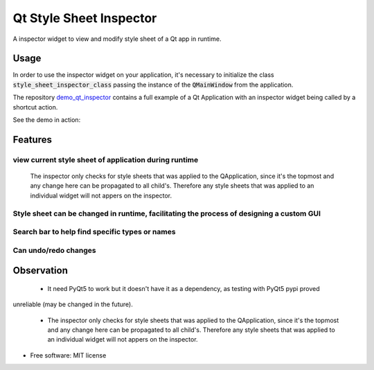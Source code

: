 
========================
Qt Style Sheet Inspector
========================

.. image:: https://img.shields.io/travis/ESSS/qt_style_sheet_inspector.svg
        :target: https://travis-ci.org/ESSS/qt_style_sheet_inspector


A inspector widget to view and modify style sheet of a Qt app in runtime.


Usage
-----

In order to use the inspector widget on your application, it's necessary to initialize the class :code:`style_sheet_inspector_class` passing the instance of the :code:`QMainWindow` from the application.

The repository demo_qt_inspector_ contains a full example of a Qt Application with an inspector widget being called by a shortcut action.

.. _demo_qt_inspector: https://github.com/williamjamir/demo_qt_inspector


See the demo in action:

.. image:: https://github.com/williamjamir/demo_qt_inspector/blob/williamjamir-patch-1/images/change_style.gif
    :width: 10px
    :height: 10px
    :scale: 10 %



Features
--------
view current style sheet of application during runtime
^^^^^^^^^^^^^^^^^^^^^^^^
    The inspector only checks for style sheets that was applied to the QApplication, since it's the topmost and any change here can be propagated to all child's. Therefore any style sheets that was applied to an individual widget will not appers on the inspector.

Style sheet can be changed in runtime, facilitating the process of designing a custom GUI
^^^^^^^^^^^^^^^^^^^^^^^^^^^^^^
    


Search bar to help find specific types or names 
^^^^^^^^^^^^^^^^^^^^^^^^^^^^^^^^^^^^^^^^^^^^^^^
    .. image:: https://github.com/williamjamir/demo_qt_inspector/blob/williamjamir-patch-1/images/search_small_480.gif
        :width: 10px
        :height: 10px
        :scale: 10 %

Can undo/redo changes
^^^^^^^^^^^^^^^^^^^^^
    


Observation
-----------

 - It need PyQt5 to work but it doesn't have it as a dependency, as testing with PyQt5 pypi proved
unreliable (may be changed in the future).

 - The inspector only checks for style sheets that was applied to the QApplication, since it's the topmost and any change here can be propagated to all child's. Therefore any style sheets that was applied to an individual widget will not appers on the inspector.


* Free software: MIT license
